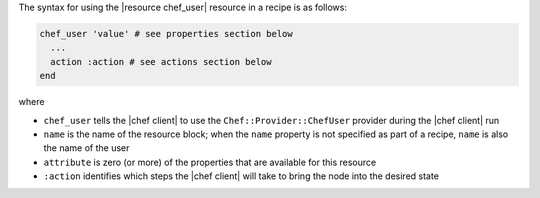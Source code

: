 .. The contents of this file are included in multiple topics.
.. This file should not be changed in a way that hinders its ability to appear in multiple documentation sets.

The syntax for using the |resource chef_user| resource in a recipe is as follows:

.. code-block:: ruby

   chef_user 'value' # see properties section below
     ...
     action :action # see actions section below
   end

where 

* ``chef_user`` tells the |chef client| to use the ``Chef::Provider::ChefUser`` provider during the |chef client| run
* ``name`` is the name of the resource block; when the ``name`` property is not specified as part of a recipe, ``name`` is also the name of the user
* ``attribute`` is zero (or more) of the properties that are available for this resource
* ``:action`` identifies which steps the |chef client| will take to bring the node into the desired state
